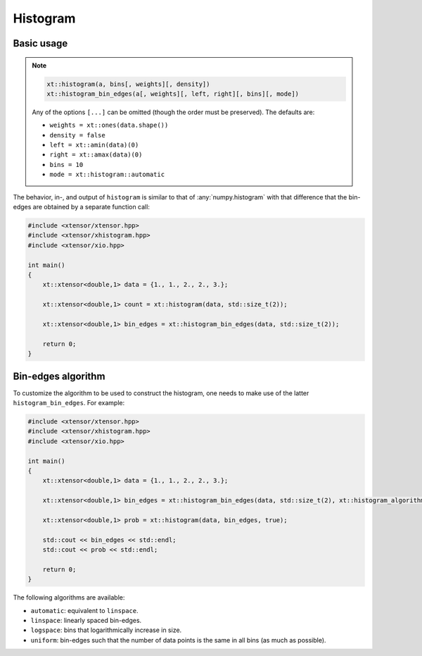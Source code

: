 .. Copyright (c) 2016, Johan Mabille, Sylvain Corlay and Wolf Vollprecht

   Distributed under the terms of the BSD 3-Clause License.

   The full license is in the file LICENSE, distributed with this software.

.. _histogram:

Histogram
=========

Basic usage
-----------

.. note::

    .. code-block:: cpp

        xt::histogram(a, bins[, weights][, density])
        xt::histogram_bin_edges(a[, weights][, left, right][, bins][, mode])

    Any of the options ``[...]`` can be omitted (though the order must be preserved). The defaults are:

    *   ``weights = xt::ones(data.shape())``
    *   ``density = false``
    *   ``left = xt::amin(data)(0)``
    *   ``right = xt::amax(data)(0)``
    *   ``bins = 10``
    *   ``mode = xt::histogram::automatic``

The behavior, in-, and output of ``histogram`` is similar to that of :any:`numpy.histogram` with that difference that the bin-edges are obtained by a separate function call:

.. code-block:: cpp

    #include <xtensor/xtensor.hpp>
    #include <xtensor/xhistogram.hpp>
    #include <xtensor/xio.hpp>

    int main()
    {
        xt::xtensor<double,1> data = {1., 1., 2., 2., 3.};

        xt::xtensor<double,1> count = xt::histogram(data, std::size_t(2));

        xt::xtensor<double,1> bin_edges = xt::histogram_bin_edges(data, std::size_t(2));

        return 0;
    }

Bin-edges algorithm
-------------------

To customize the algorithm to be used to construct the histogram, one needs to make use of the latter ``histogram_bin_edges``. For example:

.. code-block:: cpp

    #include <xtensor/xtensor.hpp>
    #include <xtensor/xhistogram.hpp>
    #include <xtensor/xio.hpp>

    int main()
    {
        xt::xtensor<double,1> data = {1., 1., 2., 2., 3.};

        xt::xtensor<double,1> bin_edges = xt::histogram_bin_edges(data, std::size_t(2), xt::histogram_algorithm::uniform);

        xt::xtensor<double,1> prob = xt::histogram(data, bin_edges, true);

        std::cout << bin_edges << std::endl;
        std::cout << prob << std::endl;

        return 0;
    }

The following algorithms are available:

*   ``automatic``: equivalent to ``linspace``.

*   ``linspace``: linearly spaced bin-edges.

*   ``logspace``: bins that logarithmically increase in size.

*   ``uniform``: bin-edges such that the number of data points is the same in all bins (as much as possible).
